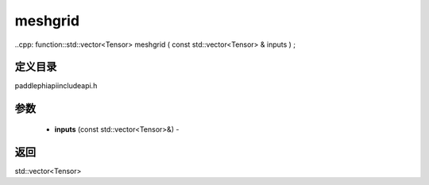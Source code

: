 .. _cn_api_paddle_experimental_meshgrid:

meshgrid
-------------------------------

..cpp: function::std::vector<Tensor> meshgrid ( const std::vector<Tensor> & inputs ) ;

定义目录
:::::::::::::::::::::
paddle\phi\api\include\api.h

参数
:::::::::::::::::::::
	- **inputs** (const std::vector<Tensor>&) - 

返回
:::::::::::::::::::::
std::vector<Tensor>
